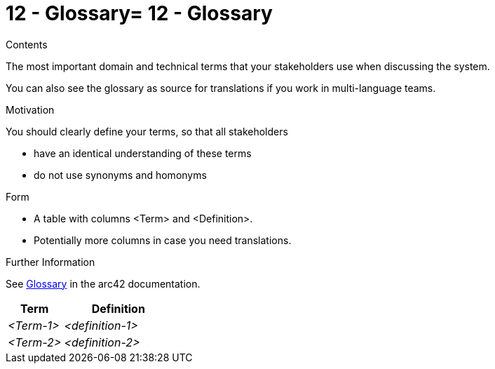 = 12 - Glossary= 12 - Glossary
:description: The most important domain and technical terms that your stakeholders use when discussing the system.

.Contents
The most important domain and technical terms that your stakeholders use when discussing the system.

You can also see the glossary as source for translations if you work in multi-language teams.

.Motivation
You should clearly define your terms, so that all stakeholders

* have an identical understanding of these terms
* do not use synonyms and homonyms

.Form
* A table with columns <Term> and <Definition>.
* Potentially more columns in case you need translations.

.Further Information
See https://docs.arc42.org/section-12/[Glossary] in the arc42 documentation.

[cols="e,2e" options="header"]
|===
|Term |Definition
|<Term-1> |<definition-1>
|<Term-2> |<definition-2>
|===
